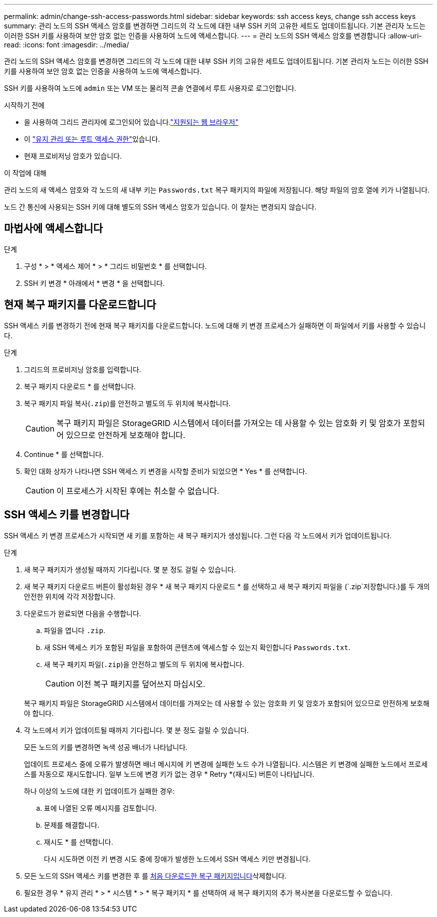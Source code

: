 ---
permalink: admin/change-ssh-access-passwords.html 
sidebar: sidebar 
keywords: ssh access keys, change ssh access keys 
summary: 관리 노드의 SSH 액세스 암호를 변경하면 그리드의 각 노드에 대한 내부 SSH 키의 고유한 세트도 업데이트됩니다. 기본 관리자 노드는 이러한 SSH 키를 사용하여 보안 암호 없는 인증을 사용하여 노드에 액세스합니다. 
---
= 관리 노드의 SSH 액세스 암호를 변경합니다
:allow-uri-read: 
:icons: font
:imagesdir: ../media/


[role="lead"]
관리 노드의 SSH 액세스 암호를 변경하면 그리드의 각 노드에 대한 내부 SSH 키의 고유한 세트도 업데이트됩니다. 기본 관리자 노드는 이러한 SSH 키를 사용하여 보안 암호 없는 인증을 사용하여 노드에 액세스합니다.

SSH 키를 사용하여 노드에 `admin` 또는 VM 또는 물리적 콘솔 연결에서 루트 사용자로 로그인합니다.

.시작하기 전에
* 을 사용하여 그리드 관리자에 로그인되어 있습니다.link:../admin/web-browser-requirements.html["지원되는 웹 브라우저"]
* 이 link:admin-group-permissions.html["유지 관리 또는 루트 액세스 권한"]있습니다.
* 현재 프로비저닝 암호가 있습니다.


.이 작업에 대해
관리 노드의 새 액세스 암호와 각 노드의 새 내부 키는 `Passwords.txt` 복구 패키지의 파일에 저장됩니다. 해당 파일의 암호 열에 키가 나열됩니다.

노드 간 통신에 사용되는 SSH 키에 대해 별도의 SSH 액세스 암호가 있습니다. 이 절차는 변경되지 않습니다.



== 마법사에 액세스합니다

.단계
. 구성 * > * 액세스 제어 * > * 그리드 비밀번호 * 를 선택합니다.
. SSH 키 변경 * 아래에서 * 변경 * 을 선택합니다.




== [[download-current]] 현재 복구 패키지를 다운로드합니다

SSH 액세스 키를 변경하기 전에 현재 복구 패키지를 다운로드합니다. 노드에 대해 키 변경 프로세스가 실패하면 이 파일에서 키를 사용할 수 있습니다.

.단계
. 그리드의 프로비저닝 암호를 입력합니다.
. 복구 패키지 다운로드 * 를 선택합니다.
. 복구 패키지 파일 복사(`.zip`)를 안전하고 별도의 두 위치에 복사합니다.
+

CAUTION: 복구 패키지 파일은 StorageGRID 시스템에서 데이터를 가져오는 데 사용할 수 있는 암호화 키 및 암호가 포함되어 있으므로 안전하게 보호해야 합니다.

. Continue * 를 선택합니다.
. 확인 대화 상자가 나타나면 SSH 액세스 키 변경을 시작할 준비가 되었으면 * Yes * 를 선택합니다.
+

CAUTION: 이 프로세스가 시작된 후에는 취소할 수 없습니다.





== SSH 액세스 키를 변경합니다

SSH 액세스 키 변경 프로세스가 시작되면 새 키를 포함하는 새 복구 패키지가 생성됩니다. 그런 다음 각 노드에서 키가 업데이트됩니다.

.단계
. 새 복구 패키지가 생성될 때까지 기다립니다. 몇 분 정도 걸릴 수 있습니다.
. 새 복구 패키지 다운로드 버튼이 활성화된 경우 * 새 복구 패키지 다운로드 * 를 선택하고 새 복구 패키지 파일을 (`.zip`저장합니다.)를 두 개의 안전한 위치에 각각 저장합니다.
. 다운로드가 완료되면 다음을 수행합니다.
+
.. 파일을 엽니다 `.zip`.
.. 새 SSH 액세스 키가 포함된 파일을 포함하여 콘텐츠에 액세스할 수 있는지 확인합니다 `Passwords.txt`.
.. 새 복구 패키지 파일(`.zip`)을 안전하고 별도의 두 위치에 복사합니다.
+

CAUTION: 이전 복구 패키지를 덮어쓰지 마십시오.

+
복구 패키지 파일은 StorageGRID 시스템에서 데이터를 가져오는 데 사용할 수 있는 암호화 키 및 암호가 포함되어 있으므로 안전하게 보호해야 합니다.



. 각 노드에서 키가 업데이트될 때까지 기다립니다. 몇 분 정도 걸릴 수 있습니다.
+
모든 노드의 키를 변경하면 녹색 성공 배너가 나타납니다.

+
업데이트 프로세스 중에 오류가 발생하면 배너 메시지에 키 변경에 실패한 노드 수가 나열됩니다. 시스템은 키 변경에 실패한 노드에서 프로세스를 자동으로 재시도합니다. 일부 노드에 변경 키가 없는 경우 * Retry *(재시도) 버튼이 나타납니다.

+
하나 이상의 노드에 대한 키 업데이트가 실패한 경우:

+
.. 표에 나열된 오류 메시지를 검토합니다.
.. 문제를 해결합니다.
.. 재시도 * 를 선택합니다.
+
다시 시도하면 이전 키 변경 시도 중에 장애가 발생한 노드에서 SSH 액세스 키만 변경됩니다.



. 모든 노드의 SSH 액세스 키를 변경한 후 를 <<download-current,처음 다운로드한 복구 패키지입니다>>삭제합니다.
. 필요한 경우 * 유지 관리 * > * 시스템 * > * 복구 패키지 * 를 선택하여 새 복구 패키지의 추가 복사본을 다운로드할 수 있습니다.

